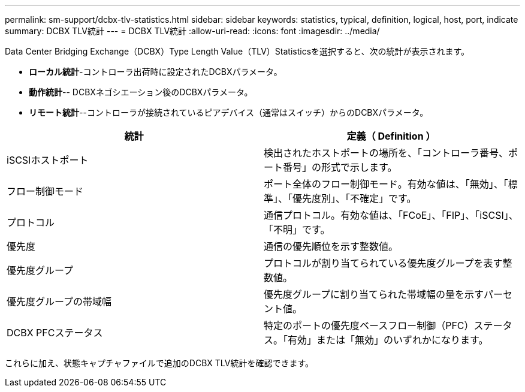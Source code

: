 ---
permalink: sm-support/dcbx-tlv-statistics.html 
sidebar: sidebar 
keywords: statistics, typical, definition, logical, host, port, indicate 
summary: DCBX TLV統計 
---
= DCBX TLV統計
:allow-uri-read: 
:icons: font
:imagesdir: ../media/


Data Center Bridging Exchange（DCBX）Type Length Value（TLV）Statisticsを選択すると、次の統計が表示されます。

* *ローカル統計*-コントローラ出荷時に設定されたDCBXパラメータ。
* *動作統計*-- DCBXネゴシエーション後のDCBXパラメータ。
* *リモート統計*--コントローラが接続されているピアデバイス（通常はスイッチ）からのDCBXパラメータ。


[cols="2*"]
|===
| 統計 | 定義（ Definition ） 


 a| 
iSCSIホストポート
 a| 
検出されたホストポートの場所を、「コントローラ番号、ポート番号」の形式で示します。



 a| 
フロー制御モード
 a| 
ポート全体のフロー制御モード。有効な値は、「無効」、「標準」、「優先度別」、「不確定」です。



 a| 
プロトコル
 a| 
通信プロトコル。有効な値は、「FCoE」、「FIP」、「iSCSI」、「不明」です。



 a| 
優先度
 a| 
通信の優先順位を示す整数値。



 a| 
優先度グループ
 a| 
プロトコルが割り当てられている優先度グループを表す整数値。



 a| 
優先度グループの帯域幅
 a| 
優先度グループに割り当てられた帯域幅の量を示すパーセント値。



 a| 
DCBX PFCステータス
 a| 
特定のポートの優先度ベースフロー制御（PFC）ステータス。「有効」または「無効」のいずれかになります。

|===
これらに加え、状態キャプチャファイルで追加のDCBX TLV統計を確認できます。
